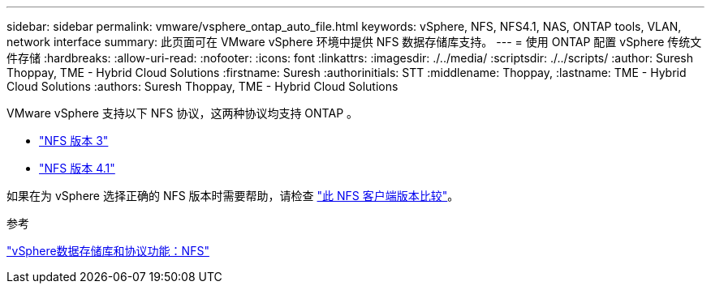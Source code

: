 ---
sidebar: sidebar 
permalink: vmware/vsphere_ontap_auto_file.html 
keywords: vSphere, NFS, NFS4.1, NAS, ONTAP tools, VLAN, network interface 
summary: 此页面可在 VMware vSphere 环境中提供 NFS 数据存储库支持。 
---
= 使用 ONTAP 配置 vSphere 传统文件存储
:hardbreaks:
:allow-uri-read: 
:nofooter: 
:icons: font
:linkattrs: 
:imagesdir: ./../media/
:scriptsdir: ./../scripts/
:author: Suresh Thoppay, TME - Hybrid Cloud Solutions
:firstname: Suresh
:authorinitials: STT
:middlename: Thoppay,
:lastname: TME - Hybrid Cloud Solutions
:authors: Suresh Thoppay, TME - Hybrid Cloud Solutions


[role="lead"]
VMware vSphere 支持以下 NFS 协议，这两种协议均支持 ONTAP 。

* link:vsphere_ontap_auto_file_nfs.html["NFS 版本 3"]
* link:vsphere_ontap_auto_file_nfs41.html["NFS 版本 4.1"]


如果在为 vSphere 选择正确的 NFS 版本时需要帮助，请检查 link:++https://docs.vmware.com/en/VMware-vSphere/7.0/com.vmware.vsphere.storage.doc/GUID-8A929FE4-1207-4CC5-A086-7016D73C328F.html++["此 NFS 客户端版本比较"]。

.参考
link:https://docs/netapp.com/us-en/ontap-apps-dbs/vmware/vmware-vsphere-overview.html["vSphere数据存储库和协议功能：NFS"]
